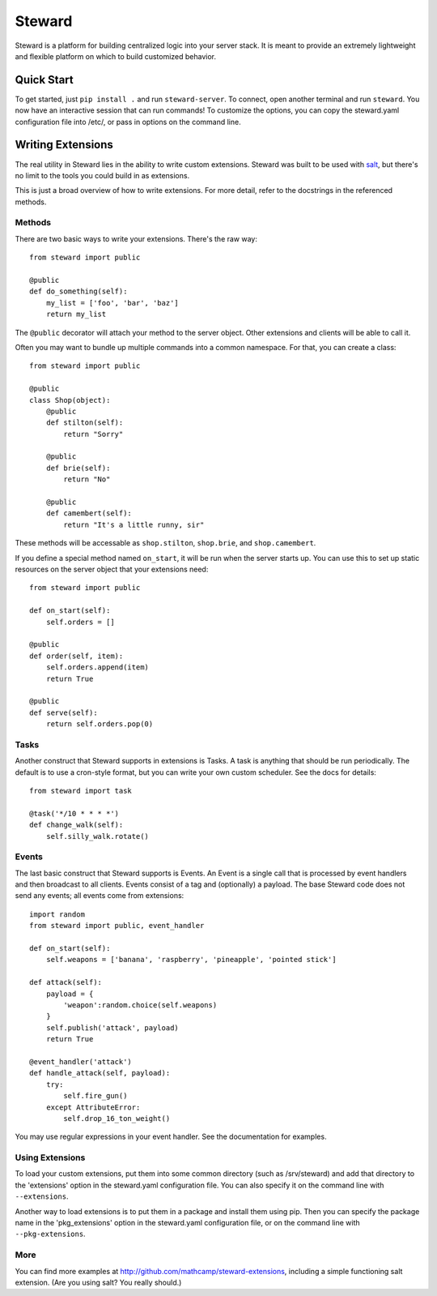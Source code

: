 =======
Steward
=======

Steward is a platform for building centralized logic into your server stack. It
is meant to provide an extremely lightweight and flexible platform on which to
build customized behavior.

Quick Start
===========

To get started, just ``pip install .`` and run ``steward-server``. To connect,
open another terminal and run ``steward``. You now have an interactive session
that can run commands! To customize the options, you can copy the steward.yaml
configuration file into /etc/, or pass in options on the command line.

Writing Extensions
==================

The real utility in Steward lies in the ability to write custom extensions.
Steward was built to be used with `salt <http://docs.saltstack.com>`_, but
there's no limit to the tools you could build in as extensions.

This is just a broad overview of how to write extensions. For more detail,
refer to the docstrings in the referenced methods.

Methods
-------

There are two basic ways to write your extensions. There's the raw way::

    from steward import public

    @public
    def do_something(self):
        my_list = ['foo', 'bar', 'baz']
        return my_list

The ``@public`` decorator will attach your method to the server object. Other
extensions and clients will be able to call it.

Often you may want to bundle up multiple commands into a common namespace. For
that, you can create a class::

    from steward import public

    @public
    class Shop(object):
        @public
        def stilton(self):
            return "Sorry"

        @public
        def brie(self):
            return "No"

        @public
        def camembert(self):
            return "It's a little runny, sir"

These methods will be accessable as ``shop.stilton``, ``shop.brie``, and
``shop.camembert``.

If you define a special method named ``on_start``, it will be run when the
server starts up.  You can use this to set up static resources on the server
object that your extensions need::

    from steward import public

    def on_start(self):
        self.orders = []

    @public
    def order(self, item):
        self.orders.append(item)
        return True

    @public
    def serve(self):
        return self.orders.pop(0)

Tasks
-----

Another construct that Steward supports in extensions is Tasks. A task is
anything that should be run periodically. The default is to use a cron-style
format, but you can write your own custom scheduler. See the docs for details::

    from steward import task

    @task('*/10 * * * *')
    def change_walk(self):
        self.silly_walk.rotate()

Events
------

The last basic construct that Steward supports is Events. An Event is a single
call that is processed by event handlers and then broadcast to all clients.
Events consist of a tag and (optionally) a payload. The base Steward code does
not send any events; all events come from extensions::

    import random
    from steward import public, event_handler

    def on_start(self):
        self.weapons = ['banana', 'raspberry', 'pineapple', 'pointed stick']

    def attack(self):
        payload = {
            'weapon':random.choice(self.weapons)
        }
        self.publish('attack', payload)
        return True

    @event_handler('attack')
    def handle_attack(self, payload):
        try:
            self.fire_gun()
        except AttributeError:
            self.drop_16_ton_weight()

You may use regular expressions in your event handler. See the documentation
for examples.

Using Extensions
----------------

To load your custom extensions, put them into some common directory (such as
/srv/steward) and add that directory to the 'extensions' option in the
steward.yaml configuration file. You can also specify it on the command line
with ``--extensions``.

Another way to load extensions is to put them in a package and install them
using pip. Then you can specify the package name in the 'pkg_extensions' option
in the steward.yaml configuration file, or on the command line with
``--pkg-extensions``.

More
----

You can find more examples at http://github.com/mathcamp/steward-extensions,
including a simple functioning salt extension. (Are you using salt? You really
should.)
